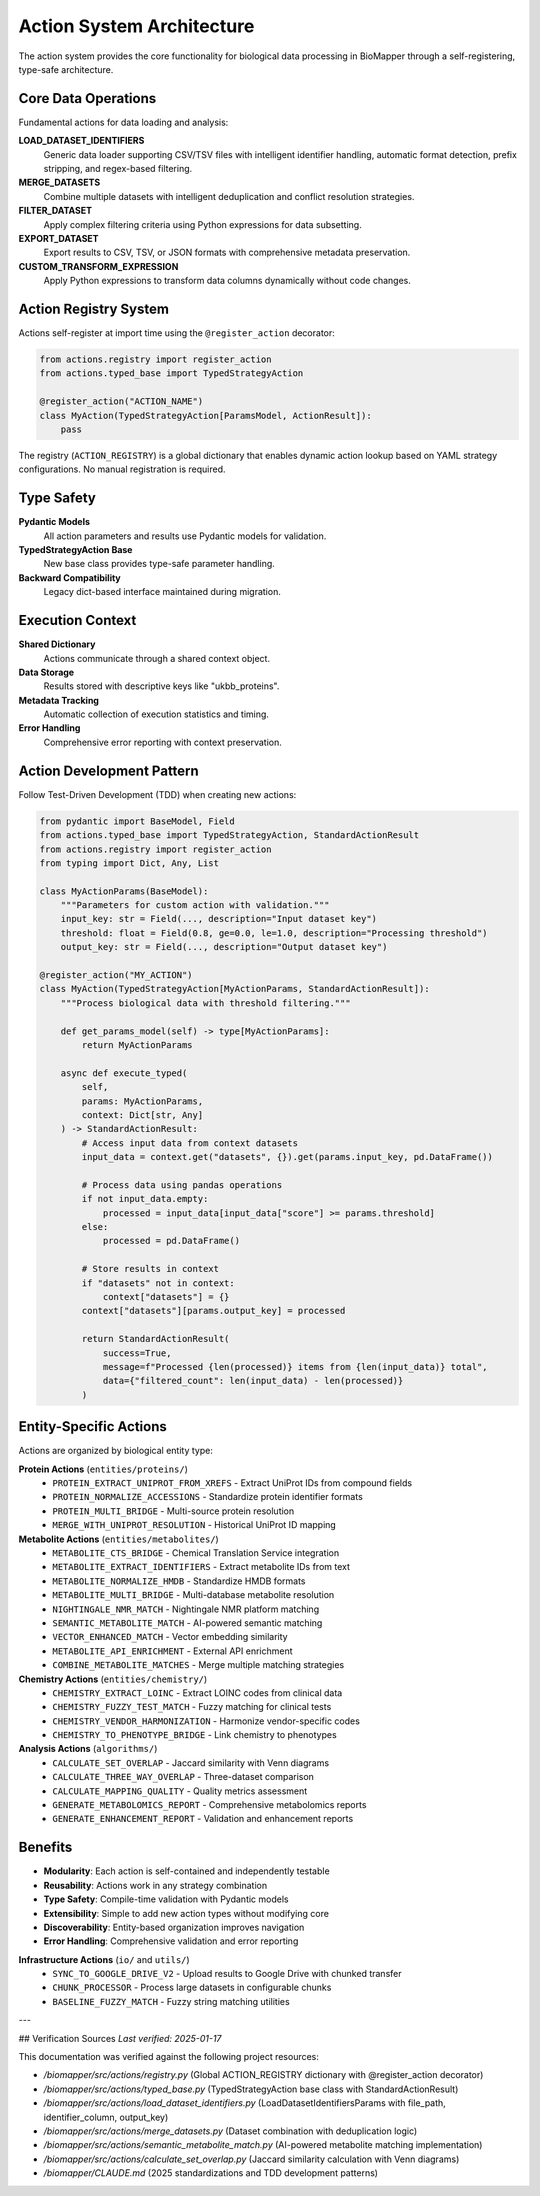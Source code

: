 Action System Architecture
==========================

The action system provides the core functionality for biological data processing in BioMapper through a self-registering, type-safe architecture.

Core Data Operations
--------------------

Fundamental actions for data loading and analysis:

**LOAD_DATASET_IDENTIFIERS**
  Generic data loader supporting CSV/TSV files with intelligent identifier handling, automatic format detection, prefix stripping, and regex-based filtering.

**MERGE_DATASETS**
  Combine multiple datasets with intelligent deduplication and conflict resolution strategies.

**FILTER_DATASET**
  Apply complex filtering criteria using Python expressions for data subsetting.

**EXPORT_DATASET**
  Export results to CSV, TSV, or JSON formats with comprehensive metadata preservation.

**CUSTOM_TRANSFORM_EXPRESSION**
  Apply Python expressions to transform data columns dynamically without code changes.

Action Registry System
----------------------

Actions self-register at import time using the ``@register_action`` decorator:

.. code-block:: python

    from actions.registry import register_action
    from actions.typed_base import TypedStrategyAction
    
    @register_action("ACTION_NAME")
    class MyAction(TypedStrategyAction[ParamsModel, ActionResult]):
        pass

The registry (``ACTION_REGISTRY``) is a global dictionary that enables dynamic action lookup based on YAML strategy configurations. No manual registration is required.

Type Safety
-----------

**Pydantic Models**
  All action parameters and results use Pydantic models for validation.

**TypedStrategyAction Base**
  New base class provides type-safe parameter handling.

**Backward Compatibility**
  Legacy dict-based interface maintained during migration.

Execution Context
-----------------

**Shared Dictionary**
  Actions communicate through a shared context object.

**Data Storage**
  Results stored with descriptive keys like "ukbb_proteins".

**Metadata Tracking**
  Automatic collection of execution statistics and timing.

**Error Handling**
  Comprehensive error reporting with context preservation.

Action Development Pattern
--------------------------

Follow Test-Driven Development (TDD) when creating new actions:

.. code-block:: python

    from pydantic import BaseModel, Field
    from actions.typed_base import TypedStrategyAction, StandardActionResult
    from actions.registry import register_action
    from typing import Dict, Any, List
    
    class MyActionParams(BaseModel):
        """Parameters for custom action with validation."""
        input_key: str = Field(..., description="Input dataset key")
        threshold: float = Field(0.8, ge=0.0, le=1.0, description="Processing threshold")
        output_key: str = Field(..., description="Output dataset key")
    
    @register_action("MY_ACTION")  
    class MyAction(TypedStrategyAction[MyActionParams, StandardActionResult]):
        """Process biological data with threshold filtering."""
        
        def get_params_model(self) -> type[MyActionParams]:
            return MyActionParams
        
        async def execute_typed(
            self, 
            params: MyActionParams, 
            context: Dict[str, Any]
        ) -> StandardActionResult:
            # Access input data from context datasets
            input_data = context.get("datasets", {}).get(params.input_key, pd.DataFrame())
            
            # Process data using pandas operations
            if not input_data.empty:
                processed = input_data[input_data["score"] >= params.threshold]
            else:
                processed = pd.DataFrame()
            
            # Store results in context
            if "datasets" not in context:
                context["datasets"] = {}
            context["datasets"][params.output_key] = processed
            
            return StandardActionResult(
                success=True,
                message=f"Processed {len(processed)} items from {len(input_data)} total",
                data={"filtered_count": len(input_data) - len(processed)}
            )

Entity-Specific Actions
-----------------------

Actions are organized by biological entity type:

**Protein Actions** (``entities/proteins/``)
  * ``PROTEIN_EXTRACT_UNIPROT_FROM_XREFS`` - Extract UniProt IDs from compound fields
  * ``PROTEIN_NORMALIZE_ACCESSIONS`` - Standardize protein identifier formats
  * ``PROTEIN_MULTI_BRIDGE`` - Multi-source protein resolution
  * ``MERGE_WITH_UNIPROT_RESOLUTION`` - Historical UniProt ID mapping

**Metabolite Actions** (``entities/metabolites/``)
  * ``METABOLITE_CTS_BRIDGE`` - Chemical Translation Service integration
  * ``METABOLITE_EXTRACT_IDENTIFIERS`` - Extract metabolite IDs from text
  * ``METABOLITE_NORMALIZE_HMDB`` - Standardize HMDB formats  
  * ``METABOLITE_MULTI_BRIDGE`` - Multi-database metabolite resolution
  * ``NIGHTINGALE_NMR_MATCH`` - Nightingale NMR platform matching
  * ``SEMANTIC_METABOLITE_MATCH`` - AI-powered semantic matching
  * ``VECTOR_ENHANCED_MATCH`` - Vector embedding similarity
  * ``METABOLITE_API_ENRICHMENT`` - External API enrichment
  * ``COMBINE_METABOLITE_MATCHES`` - Merge multiple matching strategies

**Chemistry Actions** (``entities/chemistry/``)
  * ``CHEMISTRY_EXTRACT_LOINC`` - Extract LOINC codes from clinical data
  * ``CHEMISTRY_FUZZY_TEST_MATCH`` - Fuzzy matching for clinical tests
  * ``CHEMISTRY_VENDOR_HARMONIZATION`` - Harmonize vendor-specific codes
  * ``CHEMISTRY_TO_PHENOTYPE_BRIDGE`` - Link chemistry to phenotypes

**Analysis Actions** (``algorithms/``)
  * ``CALCULATE_SET_OVERLAP`` - Jaccard similarity with Venn diagrams
  * ``CALCULATE_THREE_WAY_OVERLAP`` - Three-dataset comparison
  * ``CALCULATE_MAPPING_QUALITY`` - Quality metrics assessment
  * ``GENERATE_METABOLOMICS_REPORT`` - Comprehensive metabolomics reports
  * ``GENERATE_ENHANCEMENT_REPORT`` - Validation and enhancement reports

Benefits
--------

* **Modularity**: Each action is self-contained and independently testable
* **Reusability**: Actions work in any strategy combination
* **Type Safety**: Compile-time validation with Pydantic models
* **Extensibility**: Simple to add new action types without modifying core
* **Discoverability**: Entity-based organization improves navigation
* **Error Handling**: Comprehensive validation and error reporting

**Infrastructure Actions** (``io/`` and ``utils/``)
  * ``SYNC_TO_GOOGLE_DRIVE_V2`` - Upload results to Google Drive with chunked transfer
  * ``CHUNK_PROCESSOR`` - Process large datasets in configurable chunks
  * ``BASELINE_FUZZY_MATCH`` - Fuzzy string matching utilities

---

## Verification Sources
*Last verified: 2025-01-17*

This documentation was verified against the following project resources:

- `/biomapper/src/actions/registry.py` (Global ACTION_REGISTRY dictionary with @register_action decorator)
- `/biomapper/src/actions/typed_base.py` (TypedStrategyAction base class with StandardActionResult)
- `/biomapper/src/actions/load_dataset_identifiers.py` (LoadDatasetIdentifiersParams with file_path, identifier_column, output_key)
- `/biomapper/src/actions/merge_datasets.py` (Dataset combination with deduplication logic)
- `/biomapper/src/actions/semantic_metabolite_match.py` (AI-powered metabolite matching implementation)
- `/biomapper/src/actions/calculate_set_overlap.py` (Jaccard similarity calculation with Venn diagrams)
- `/biomapper/CLAUDE.md` (2025 standardizations and TDD development patterns)